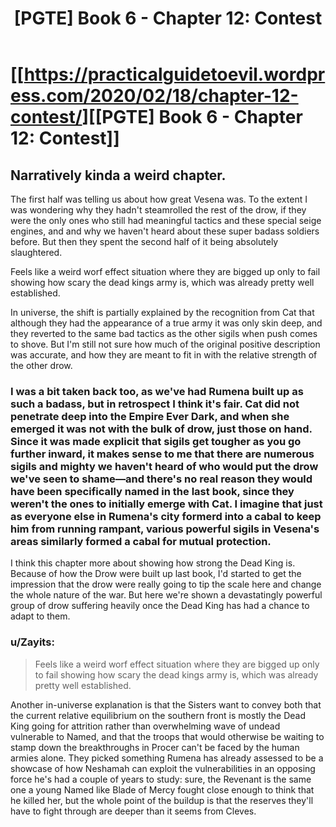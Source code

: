 #+TITLE: [PGTE] Book 6 - Chapter 12: Contest

* [[https://practicalguidetoevil.wordpress.com/2020/02/18/chapter-12-contest/][[PGTE] Book 6 - Chapter 12: Contest]]
:PROPERTIES:
:Author: Ibbot
:Score: 41
:DateUnix: 1582003810.0
:DateShort: 2020-Feb-18
:END:

** Narratively kinda a weird chapter.

The first half was telling us about how great Vesena was. To the extent I was wondering why they hadn't steamrolled the rest of the drow, if they were the only ones who still had meaningful tactics and these special seige engines, and and why we haven't heard about these super badass soldiers before. But then they spent the second half of it being absolutely slaughtered.

Feels like a weird worf effect situation where they are bigged up only to fail showing how scary the dead kings army is, which was already pretty well established.

In universe, the shift is partially explained by the recognition from Cat that although they had the appearance of a true army it was only skin deep, and they reverted to the same bad tactics as the other sigils when push comes to shove. But I'm still not sure how much of the original positive description was accurate, and how they are meant to fit in with the relative strength of the other drow.
:PROPERTIES:
:Score: 6
:DateUnix: 1582032845.0
:DateShort: 2020-Feb-18
:END:

*** I was a bit taken back too, as we've had Rumena built up as such a badass, but in retrospect I think it's fair. Cat did not penetrate deep into the Empire Ever Dark, and when she emerged it was not with the bulk of drow, just those on hand. Since it was made explicit that sigils get tougher as you go further inward, it makes sense to me that there are numerous sigils and mighty we haven't heard of who would put the drow we've seen to shame---and there's no real reason they would have been specifically named in the last book, since they weren't the ones to initially emerge with Cat. I imagine that just as everyone else in Rumena's city formerd into a cabal to keep him from running rampant, various powerful sigils in Vesena's areas similarly formed a cabal for mutual protection.

I think this chapter more about showing how strong the Dead King is. Because of how the Drow were built up last book, I'd started to get the impression that the drow were really going to tip the scale here and change the whole nature of the war. But here we're shown a devastatingly powerful group of drow suffering heavily once the Dead King has had a chance to adapt to them.
:PROPERTIES:
:Author: RidesThe7
:Score: 6
:DateUnix: 1582040012.0
:DateShort: 2020-Feb-18
:END:


*** u/Zayits:
#+begin_quote
  Feels like a weird worf effect situation where they are bigged up only to fail showing how scary the dead kings army is, which was already pretty well established.
#+end_quote

Another in-universe explanation is that the Sisters want to convey both that the current relative equilibrium on the southern front is mostly the Dead King going for attrition rather than overwhelming wave of undead vulnerable to Named, and that the troops that would otherwise be waiting to stamp down the breakthroughs in Procer can't be faced by the human armies alone. They picked something Rumena has already assessed to be a showcase of how Neshamah can exploit the vulnerabilities in an opposing force he's had a couple of years to study: sure, the Revenant is the same one a young Named like Blade of Mercy fought close enough to think that he killed her, but the whole point of the buildup is that the reserves they'll have to fight through are deeper than it seems from Cleves.
:PROPERTIES:
:Author: Zayits
:Score: 2
:DateUnix: 1582056779.0
:DateShort: 2020-Feb-18
:END:

